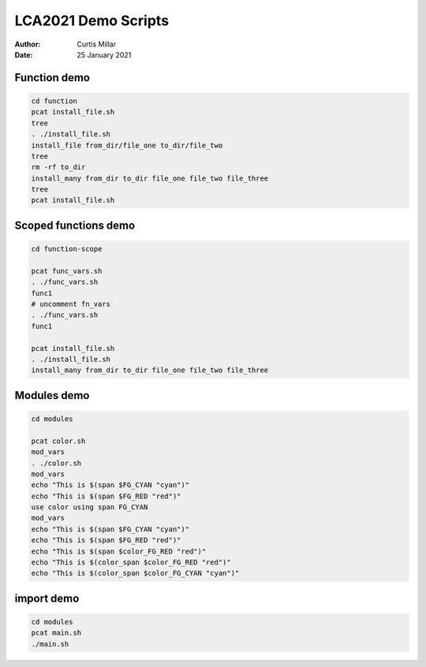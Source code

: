 ======================
 LCA2021 Demo Scripts
======================

:Author: Curtis Millar
:Date: 25 January 2021

Function demo
=============

.. This demonstrates that functions that re-use the same variable names
   in fact re-use the same variables.

.. code:: bash

    cd function
    pcat install_file.sh
    tree
    . ./install_file.sh
    install_file from_dir/file_one to_dir/file_two
    tree
    rm -rf to_dir
    install_many from_dir to_dir file_one file_two file_three
    tree
    pcat install_file.sh

Scoped functions demo
=====================

.. This demonstrates some scoped functions maintain the call stack

.. code:: bash

    cd function-scope

    pcat func_vars.sh
    . ./func_vars.sh
    func1
    # uncomment fn_vars
    . ./func_vars.sh
    func1

    pcat install_file.sh
    . ./install_file.sh
    install_many from_dir to_dir file_one file_two file_three

Modules demo
============

.. This demonstrates module scope, you can import from modules functions
   from modules maintain the module context.

.. code:: bash

   cd modules

   pcat color.sh
   mod_vars
   . ./color.sh
   mod_vars
   echo "This is $(span $FG_CYAN "cyan")"
   echo "This is $(span $FG_RED "red")"
   use color using span FG_CYAN
   mod_vars
   echo "This is $(span $FG_CYAN "cyan")"
   echo "This is $(span $FG_RED "red")"
   echo "This is $(span $color_FG_RED "red")"
   echo "This is $(color_span $color_FG_RED "red")"
   echo "This is $(color_span $color_FG_CYAN "cyan")"

import demo
===========

.. This demonstrates how import packages these ideas together.

.. code:: bash

   cd modules
   pcat main.sh
   ./main.sh
